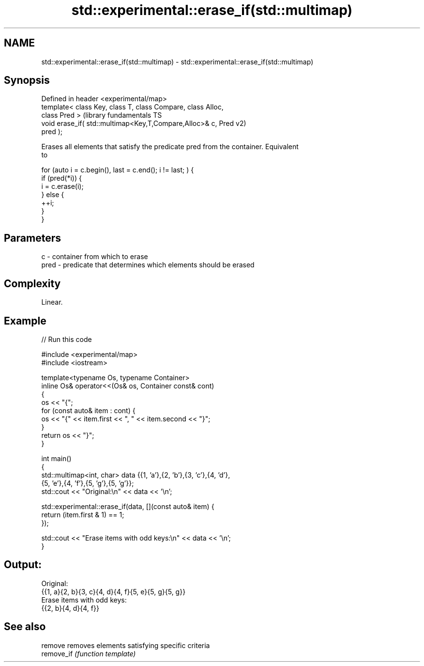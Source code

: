.TH std::experimental::erase_if(std::multimap) 3 "2022.07.31" "http://cppreference.com" "C++ Standard Libary"
.SH NAME
std::experimental::erase_if(std::multimap) \- std::experimental::erase_if(std::multimap)

.SH Synopsis
   Defined in header <experimental/map>
   template< class Key, class T, class Compare, class Alloc,
   class Pred >                                                (library fundamentals TS
   void erase_if( std::multimap<Key,T,Compare,Alloc>& c, Pred  v2)
   pred );

   Erases all elements that satisfy the predicate pred from the container. Equivalent
   to

 for (auto i = c.begin(), last = c.end(); i != last; ) {
   if (pred(*i)) {
     i = c.erase(i);
   } else {
     ++i;
   }
 }

.SH Parameters

   c    - container from which to erase
   pred - predicate that determines which elements should be erased

.SH Complexity

   Linear.

.SH Example


// Run this code

 #include <experimental/map>
 #include <iostream>

 template<typename Os, typename Container>
 inline Os& operator<<(Os& os, Container const& cont)
 {
     os << "{";
     for (const auto& item : cont) {
         os << "{" << item.first << ", " << item.second << "}";
     }
     return os << "}";
 }

 int main()
 {
     std::multimap<int, char> data {{1, 'a'},{2, 'b'},{3, 'c'},{4, 'd'},
                                    {5, 'e'},{4, 'f'},{5, 'g'},{5, 'g'}};
     std::cout << "Original:\\n" << data << '\\n';

     std::experimental::erase_if(data, [](const auto& item) {
         return (item.first & 1) == 1;
     });

     std::cout << "Erase items with odd keys:\\n" << data << '\\n';
 }

.SH Output:

 Original:
 {{1, a}{2, b}{3, c}{4, d}{4, f}{5, e}{5, g}{5, g}}
 Erase items with odd keys:
 {{2, b}{4, d}{4, f}}

.SH See also

   remove    removes elements satisfying specific criteria
   remove_if \fI(function template)\fP
